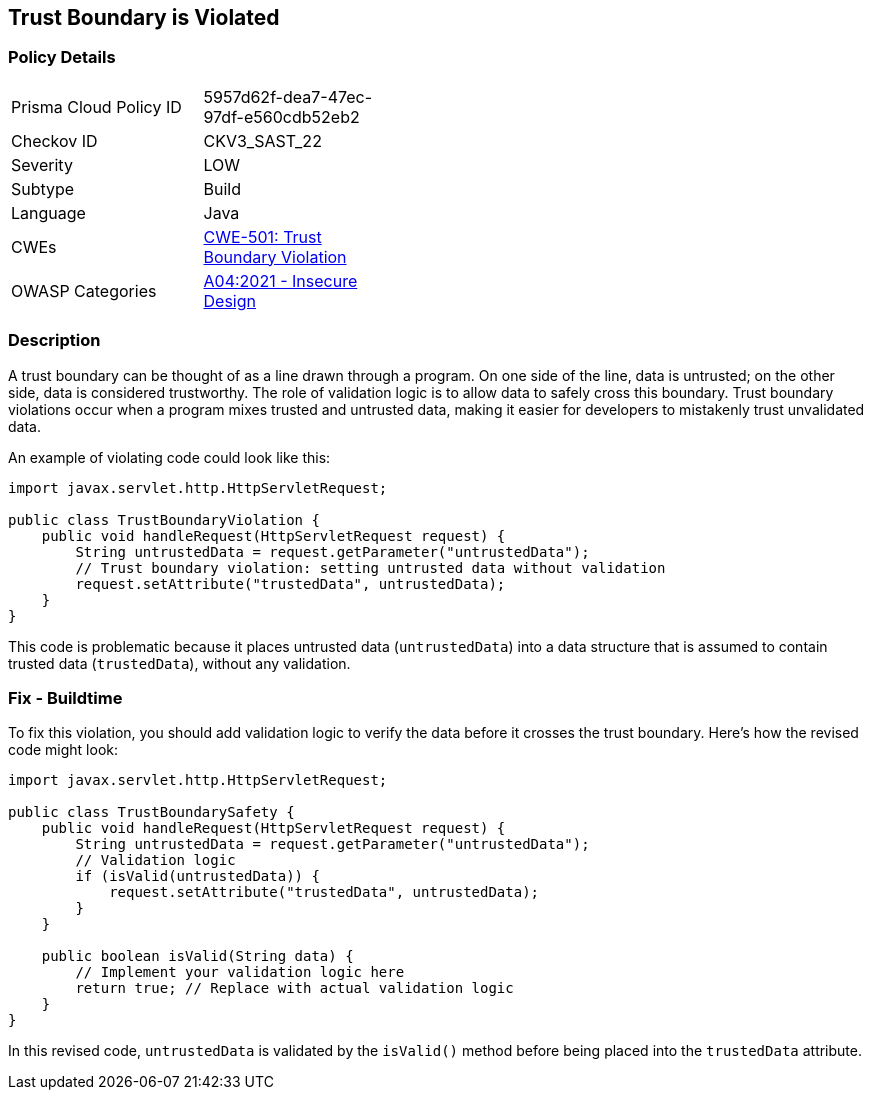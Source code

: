 == Trust Boundary is Violated


=== Policy Details 

[width=45%]
[cols="1,1"]
|=== 
|Prisma Cloud Policy ID 
| 5957d62f-dea7-47ec-97df-e560cdb52eb2

|Checkov ID 
|CKV3_SAST_22

|Severity
|LOW

|Subtype
|Build

|Language
|Java

|CWEs
|https://cwe.mitre.org/data/definitions/501.html[CWE-501: Trust Boundary Violation]

|OWASP Categories
|https://owasp.org/Top10/A04_2021-Insecure_Design/[A04:2021 - Insecure Design]

|=== 



=== Description


A trust boundary can be thought of as a line drawn through a program. On one side of the line, data is untrusted; on the other side, data is considered trustworthy. The role of validation logic is to allow data to safely cross this boundary. Trust boundary violations occur when a program mixes trusted and untrusted data, making it easier for developers to mistakenly trust unvalidated data. 

An example of violating code could look like this:

[source,java]
----
import javax.servlet.http.HttpServletRequest;

public class TrustBoundaryViolation {
    public void handleRequest(HttpServletRequest request) {
        String untrustedData = request.getParameter("untrustedData");
        // Trust boundary violation: setting untrusted data without validation
        request.setAttribute("trustedData", untrustedData);
    }
}
----

This code is problematic because it places untrusted data (`untrustedData`) into a data structure that is assumed to contain trusted data (`trustedData`), without any validation.

=== Fix - Buildtime

To fix this violation, you should add validation logic to verify the data before it crosses the trust boundary. Here's how the revised code might look:

[source,java]
----
import javax.servlet.http.HttpServletRequest;

public class TrustBoundarySafety {
    public void handleRequest(HttpServletRequest request) {
        String untrustedData = request.getParameter("untrustedData");
        // Validation logic
        if (isValid(untrustedData)) {
            request.setAttribute("trustedData", untrustedData);
        }
    }

    public boolean isValid(String data) {
        // Implement your validation logic here
        return true; // Replace with actual validation logic
    }
}
----

In this revised code, `untrustedData` is validated by the `isValid()` method before being placed into the `trustedData` attribute.
